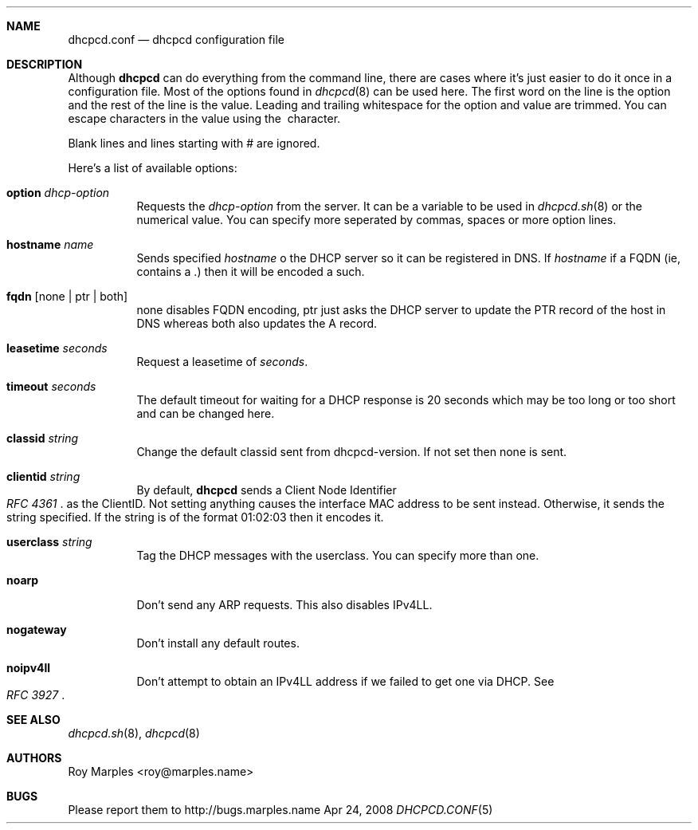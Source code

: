 .\" Copyright 2006-2008 Roy Marples
.\" All rights reserved
.\"
.\" Redistribution and use in source and binary forms, with or without
.\" modification, are permitted provided that the following conditions
.\" are met:
.\" 1. Redistributions of source code must retain the above copyright
.\"    notice, this list of conditions and the following disclaimer.
.\" 2. Redistributions in binary form must reproduce the above copyright
.\"    notice, this list of conditions and the following disclaimer in the
.\"    documentation and/or other materials provided with the distribution.
.\"
.\" THIS SOFTWARE IS PROVIDED BY THE AUTHOR AND CONTRIBUTORS ``AS IS'' AND
.\" ANY EXPRESS OR IMPLIED WARRANTIES, INCLUDING, BUT NOT LIMITED TO, THE
.\" IMPLIED WARRANTIES OF MERCHANTABILITY AND FITNESS FOR A PARTICULAR PURPOSE
.\" ARE DISCLAIMED.  IN NO EVENT SHALL THE AUTHOR OR CONTRIBUTORS BE LIABLE
.\" FOR ANY DIRECT, INDIRECT, INCIDENTAL, SPECIAL, EXEMPLARY, OR CONSEQUENTIAL
.\" DAMAGES (INCLUDING, BUT NOT LIMITED TO, PROCUREMENT OF SUBSTITUTE GOODS
.\" OR SERVICES; LOSS OF USE, DATA, OR PROFITS; OR BUSINESS INTERRUPTION)
.\" HOWEVER CAUSED AND ON ANY THEORY OF LIABILITY, WHETHER IN CONTRACT, STRICT
.\" LIABILITY, OR TORT (INCLUDING NEGLIGENCE OR OTHERWISE) ARISING IN ANY WAY
.\" OUT OF THE USE OF THIS SOFTWARE, EVEN IF ADVISED OF THE POSSIBILITY OF
.\" SUCH DAMAGE.
.\"
.Dd Apr 24, 2008
.Dt DHCPCD.CONF 5 SMM
.Sh NAME
.Nm dhcpcd.conf
.Nd dhcpcd configuration file 
.Sh DESCRIPTION
Although
.Nm dhcpcd
can do everything from the command line, there are cases where it's just easier
to do it once in a configuration file. Most of the options found in
.Xr dhcpcd 8
can be used here. The first word on the line is the option and the rest of the
line is the value. Leading and trailing whitespace for the option and value
are trimmed. You can escape characters in the value using the \ character.
.Pp
Blank lines and lines starting with # are ignored.
.Pp
Here's a list of available options:
.Bl -tag -width indent
.It Ic option Ar dhcp-option
Requests the
.Ar dhcp-option
from the server. It can be a variable to be used in
.Xr dhcpcd.sh 8
or the numerical value. You can specify more seperated by commas, spaces or
more option lines.
.It Ic hostname Ar name
Sends specified
.Ar hostname 
o the DHCP server so it can be registered in DNS. If
.Ar hostname
if a FQDN (ie, contains a .) then it will be encoded a such.
.It Ic fqdn Op none | ptr | both
none disables FQDN encoding, ptr just asks the DHCP server to update the PTR
record of the host in DNS whereas both also updates the A record.
.It Ic leasetime Ar seconds
Request a leasetime of
.Ar seconds .
.It Ic timeout Ar seconds
The default timeout for waiting for a DHCP response is 20 seconds which may
be too long or too short and can be changed here.
.It Ic classid Ar string
Change the default classid sent from dhcpcd-version. If not set then none
is sent.
.It Ic clientid Ar string
By default,
.Nm dhcpcd
sends a Client Node Identifier
.Rs
.%T "RFC 4361"
.Re
as the ClientID. Not setting anything causes the interface MAC address to
be sent instead. Otherwise, it sends the string specified. If the string
is of the format 01:02:03 then it encodes it.
.It Ic userclass Ar string
Tag the DHCP messages with the userclass. You can specify more than one.
.It Ic noarp
Don't send any ARP requests. This also disables IPv4LL.
.It Ic nogateway
Don't install any default routes.
.It Ic noipv4ll
Don't attempt to obtain an IPv4LL address if we failed to get one via DHCP.
See
.Rs
.%T "RFC 3927"
.Re
.Sh SEE ALSO
.Xr dhcpcd.sh 8 ,
.Xr dhcpcd 8
.Sh AUTHORS
.An "Roy Marples" Aq roy@marples.name
.Sh BUGS
Please report them to http://bugs.marples.name
